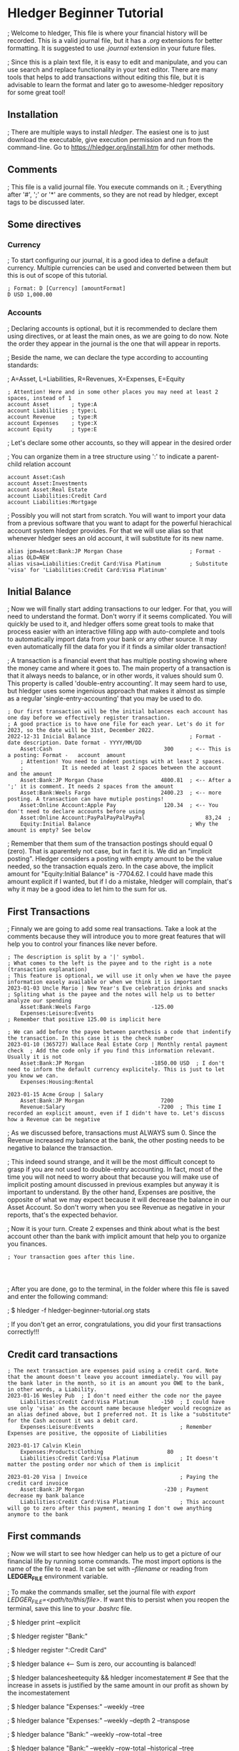 * Hledger Beginner Tutorial

; Welcome to hledger, This file is where your financial history will be recorded. This is a valid journal file, but it has a /.org/ extensions for better formatting. It is suggested to use /.journal/ extension in your future files.

; Since this is a plain text file, it is easy to edit and manipulate, and you can use search and replace functionality in your text editor. There are many tools that helps to add transactions without editing this file, but it is advisable to learn the format and later go to awesome-hledger repository for some great tool!

** Installation

; There are multiple ways to install /hledger/. The easiest one is to just download the executable, give execution permission and run from the command-line. Go to [[https://hledger.org/install.htm]] for other methods. 

** Comments

; This file is a valid journal file. You execute commands on it.
; Everything after '#', ';' or '*' are comments, so they are not read by hledger, except tags to be discussed later.

** Some directives

*** Currency

; To start configuring our journal, it is a good idea to define a default currency. Multiple currencies can be used and converted between them but this is out of scope of this tutorial.

#+BEGIN_SRC ledger
; Format: D [Currency] [amountFormat]
D USD 1,000.00  
#+END_SRC

*** Accounts

; Declaring accounts is optional, but it is recommended to declare them using directives, or at least the main ones, as we are going to do now. Note the order they appear in the journal is the one that will appear in reports.

; Beside the name, we can declare the type according to accounting standards:

; A=Asset, L=Liabilities, R=Revenues, X=Expenses, E=Equity

#+BEGIN_SRC ledger
; Attention! Here and in some other places you may need at least 2 spaces, instead of 1 
account Asset		; type:A                   
account Liabilities	; type:L
account Revenue		; type:R
account Expenses	; type:X
account Equity		; type:E
#+END_SRC

; Let's declare some other accounts, so they will appear in the desired order

; You can organize them in a tree structure using ':' to indicate a parent-child relation account

#+BEGIN_SRC ledger
account Asset:Cash
account Asset:Investments
account Asset:Real Estate
account Liabilities:Credit Card
account Liabilities:Mortgage
#+END_SRC

; Possibly you will not start from scratch. You will want to import your data from a previous software that you want to adapt for the powerful hierachical account system hledger provides. For that we will use alias so that whenever hledger sees an old account, it will substitute for its new name. 

#+BEGIN_SRC
alias jpm=Asset:Bank:JP Morgan Chase                     ; Format - alias OLD=NEW
alias visa=Liabilities:Credit Card:Visa Platinum         ; Substitute 'visa' for 'Liabilities:Credit Card:Visa Platinum'
#+END_SRC

** Initial Balance

; Now we will finally start adding transactions to our ledger. For that, you will need to understand the format. Don't worry if it seems complicated. You will quickly be used to it, and hledger offers some great tools to make that process easier with an interactive filling app with auto-complete and tools to automatically import data from your bank or any other source. It may even automatically fill the data for you if it finds a similar older transaction!

; A transaction is a financial event that has multiple posting showing where the money came and where it goes to. The main property of a transaction is that it always needs to balance, or in other words, it values should sum 0. This property is called 'double-entry accounting'. It may seem hard to use, but hledger uses some ingenious approach that makes it almost as simple as a regular 'single-entry-accounting' that you may be used to do.

#+BEGIN_SRC ledger
; Our first transaction will be the initial balances each account has one day before we effectively register transaction.
; A good practice is to have one file for each year. Let's do it for 2023, so the date will be 31st, December 2022.
2022-12-31 Inicial Balance                               ; Format - date description. Date format - YYYY/MM/DD
    Asset:Cash                                   300     ; <-- This is a posting: Format -   account  amount
    ; Attention! You need to indent postings with at least 2 spaces.
    ;            It is needed at least 2 spaces between the account and the amount
    Asset:Bank:JP Morgan Chase                  4800.81  ; <-- After a ';' it is comment. It needs 2 spaces from the amount
    Asset:Bank:Weels Fargo                      2400.23  ; <-- more posting. A transaction can have mutiple postings!
    Asset:Online Account:Apple Pay               120.34  ; <-- You don't need to declare accounts before using
    Asset:Online Account:PayPalPayPalPayPal                   83,24  ; 
    Equity:Initial Balance                               ; Why the amount is empty? See below
#+END_SRC

; Remember that them sum of the transaction postings should equal 0 (zero). That is aparentely not case, but in fact it is. We did an "implicit posting". Hledger considers a posting with empty amount to be the value needed, so the transaction equals zero. In the case above, the implicit amount for "Equity:Initial Balance" is -7704.62. I could have made this amount explicit if I wanted, but if I do a mistake, hledger will complain, that's why it may be a good idea to let him to the sum for us.

** First Transactions

; Finnaly we are going to add some real transactions. Take a look at the comments because they will introduce you to more great features that will help you to control your finances like never before.

#+BEGIN_SRC ledger
; The description is split by a '|' symbol. 
; What comes to the left is the payee and to the right is a note (transaction explanation)
; This feature is optional, we will use it only when we have the payee information easely available or when we think it is important
2023-01-03 Uncle Mario | New Year's Eve celebration drinks and snacks      ; Spliting what is the payee and the notes will help us to better analyze our spending
    Asset:Bank:Weels Fargo                   -125.00                     
    Expenses:Leisure:Events                                                ; Remember that positive 125.00 is implicit here

; We can add before the payee between parethesis a code that indentify the transaction. In this case it is the check number
2023-01-10 (365727) Wallace Real Estate Corp | Monthly rental payment check  ; Add the code only if you find this information relevant. Usually it is not
    Asset:Bank:JP Morgan                     -1850.00 USD  ; I don't need to inform the default currency explicitely. This is just to let you know we can.
    Expenses:Housing:Rental

2023-01-15 Acme Group | Salary
    Asset:Bank:JP Morgan                        7200
    Revenue:Salary                             -7200  ; This time I recorded an explicit amount, even if I didn't have to. Let's discuss how a Revenue can be negative
#+END_SRC

; As we discussed before, transactions must ALWAYS sum 0. Since the Revenue increased my balance at the bank, the other posting needs to be negative to balance the transaction.

; This indeed sound strange, and it will be the most difficult concept to grasp if you are not used to double-entry accounting. In fact, most of the time you will not need to worry about that because you will make use of implicit posting amount discussed in previous examples but anyway it is important to understand. By the other hand, Expenses are positive, the opposite of what we may expect because it will decrease the balance in our Asset Account. So don't worry when you see Revenue as negative in your reports, that's the expected behavior.

; Now it is your turn. Create 2 expenses and think about what is the best account other than the bank with implicit amount that help you to organize you finances.

#+BEGIN_SRC ledger
; Your transaction goes after this line.



#+END_SRC

; After you are done, go to the terminal, in the folder where this file is saved and enter the following command:

; $ hledger -f hledger-beginner-tutorial.org stats

; If you don't get an error, congratulations, you did your first transactions correctly!!!

** Credit card transactions

#+BEGIN_SRC ledger
; The next transaction are expenses paid using a credit card. Note that the amount doesn't leave you account immediately. You will pay the bank later in the month, so it is an amount you OWE to the bank, in other words, a Liability.
2023-01-16 Wesley Pub  ; I don't need either the code nor the payee
    Liabilities:Credit Card:Visa Platinum       -150  ; I could have use only 'visa' as the account name because hledger would recognize as an alias defined above, but I preferred not. It is like a "substitute" for the Cash account it was a debit card.
    Expenses:Leisure:Events                           ; Remember Expenses are positive, the opposite of Liabilities

2023-01-17 Calvin Klein
    Expenses:Products:Clothing                    80
    Liabilities:Credit Card:Visa Platinum             ; It doesn't matter the posting order nor which of them is implicit

2023-01-20 Visa | Invoice                             ; Paying the credit card invoice
    Asset:Bank:JP Morgan                         -230 ; Payment decrease my bank balance
    Liabilities:Credit Card:Visa Platinum             ; This account will go to zero after this payment, meaning I don't owe anything anymore to the bank 
#+END_SRC

** First commands

; Now we will start to see how hledger can help us to get a picture of our financial life by running some commands. The most import options is the name of the file to read. It can be set with /--filename/ or reading from *LEDGER_FILE* environment variable.

; To make the commands smaller, set the journal file with /export LEDGER_FILE=<path/to/this/file>/. If want this to persist when you reopen the terminal, save this line to your /.bashrc/ file.

; $ hledger print --explicit

; $ hledger register "Bank:"

; $ hledger register ":Credit Card"

; $ hledger balance  <-- Sum is zero, our accounting is balanced!

; $ hledger balancesheetequity && hledger incomestatement  # See that the increase in assets is justified by the same amount in our profit as shown by the incomestatement

; $ hledger balance "Expenses:" --weekly --tree

; $ hledger balance "Expenses:" --weekly --depth 2 --transpose

; $ hledger balance "Bank:" --weekly --row-total --tree

; $ hledger balance "Bank:" --weekly --row-total --historical --tree

; $ hledger balance "Expenses:" --pivot payee

; Now run the balance, balancesheetequity and incomestatement reports with /--tree/. Now you get a tree based output, with sums of each parent account.

** Status

#+BEGIN_SRC ledger
; In february, we will learn some more advanced concepts. See comments on each transaction.
2023-02-03 ! (0345MX4) Peter's Plumbing | Fixed leaking in the bathroom  ; The '!' symbol means this transaction is pending. I didn't see it in the bank statement yet
    Asset:Bank:Wells Fargo                       110                     ; Hledger also offers '*' symbol in the place of '!', meaning the transaction is cleared
    Expenses:Housing:Maintenance
#+END_SRC

** Transactions and postings tag

#+BEGIN_SRC ledger
; In the next transactions, we will use the comment to add some information that will not be discarded and used in a great feature called 'tags'
2023-02-05 Uber | Driving Revenue    ; ride:Uber,  -> Tag Format - key:value, key:value, ...
    Asset:Bank:Wells Fargo                       180
    Revenue:Riding App

2023-02-06 Lyft | Driving Revenue    ; ride:Lyft
    Asset:Bank:Wells Fargo                       120
    Revenue:Riding App

2023-02-07 Texaco | Gas Refill       ; ride:Expenses
    Asset:Online Account:Apple Pay             -78.37
    Expenses:Car:Gas
#+END_SRC

; Tags allows different ways to organize transaction, in the case above it is my secondary job as Riding app driver. Run the commands below to see the effects.

; Using tags gives you two main benefits. First is the possibility to filter only transactions that has a tag or that the tag has a specific value. For example: 

; $ hledger print tag:ride

; $ hledger print tag:ride=Uber

; $ hledger balance "Revenue:|Expenses:" tag:ride

; $ hledger balance "Revenue:|Expenses:" tag:ride=Lyft

; The other benefit is the /--pivot/ options. It lets you get many fields, including tags, instead  of the account, so your journal become a multi-dimensional categorization where the account name is only one of them. To understand this concept, let's pivot by ride and get a balance for each ride tag's value.

; $ hledger balance "Revenue:|Expenses:" tag:ride --tree --pivot ride

** Next steps

; Although this tutorial is suficient to get an accounting and financial system more advenced then many closed and paid ERP around, we just scratched the surface on hledger potential. Go to [[https://www.hledger.org]] to learn many more features or [[https://github.com/edkedk99/awesome-hledger]] for a curated list of resources and compatible tools. To get an idea of additional capabilities, some concepts are listed here for additional learning:

; Querying and filtering transactions
; All the balance command options
; CSV import
; Multiperiod/Multicolumn reports
; Period expressions
; Balance assertion
; Multiple commodities and Market Prices
; Forecasting and Budgeting
; Automatic postings





 









#  LocalWords:  Hledger hledger ' SRC amountFormat USD
